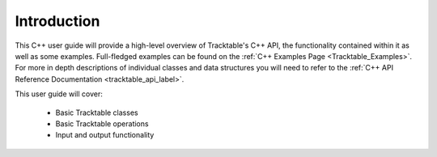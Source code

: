 .. _user-guide-cpp-intro:

============
Introduction
============

This C++ user guide will provide a high-level overview of Tracktable's C++ API, the functionality
contained within it as well as some examples. Full-fledged examples can be found
on the :ref:`C++ Examples Page <Tracktable_Examples>`. For more in depth descriptions of individual classes and
data structures you will need to refer to the :ref:`C++ API Reference Documentation <tracktable_api_label>`.


This user guide will cover:

    * Basic Tracktable classes
    * Basic Tracktable operations
    * Input and output functionality